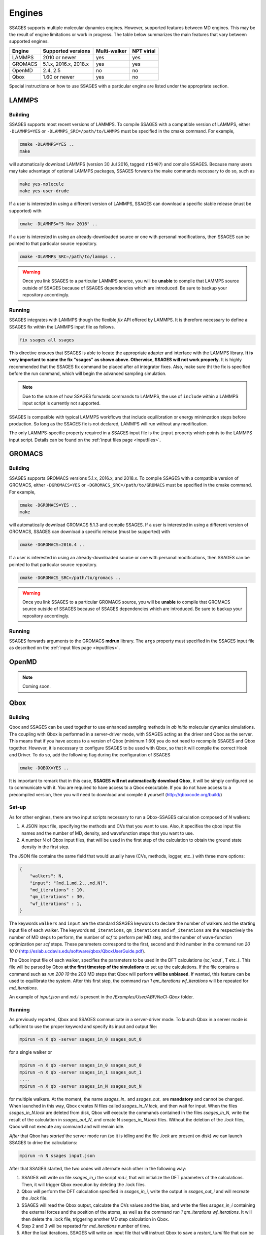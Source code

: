 .. _engines:

Engines
=======

SSAGES supports multiple molecular dynamics engines. However, supported 
features between MD engines. This may be the result of engine limitations 
or work in progress. The table below summarizes the main features that 
vary between supported engines. 

+----------+-----------------------+--------------+----------------+
| Engine   |  Supported versions   | Multi-walker | NPT virial     |
+==========+=======================+==============+================+
| LAMMPS   |     2010 or newer     |    yes       |   yes          |
+----------+-----------------------+--------------+----------------+ 
| GROMACS  | 5.1.x, 2016.x, 2018.x |    yes       |   yes          |
+----------+-----------------------+--------------+----------------+
| OpenMD   |       2.4, 2.5        |    no        |   no           |
+----------+-----------------------+--------------+----------------+
| Qbox     |     1.60 or newer     |    yes       |   no           |
+----------+-----------------------+--------------+----------------+

Special instructions on how to use SSAGES with a particular engine are
listed under the appropriate section. 

LAMMPS
^^^^^^

Building
~~~~~~~~

SSAGES supports most recent versions of LAMMPS. To compile SSAGES with a 
compatible version of LAMMPS, either ``-DLAMMPS=YES`` or 
``-DLAMMPS_SRC=/path/to/LAMMPS`` must be specified in the cmake command. 
For example, 

.. code:: bash 

	cmake -DLAMMPS=YES .. 
	make

will automatically download LAMMPS (version 30 Jul 2016, tagged ``r15407``)
and compile SSAGES. Because many users may take advantage of optional LAMMPS
packages, SSAGES forwards the make commands necessary to do so, such 
as 

.. code:: bash 

	make yes-molecule
	make yes-user-drude

If a user is interested in using a different version of LAMMPS, SSAGES can
download a specific stable release (must be supported) with

.. code:: bash

	cmake -DLAMMPS="5 Nov 2016" ..

If a user is interested in using an already-downloaded source or one with
personal modifications, then SSAGES can be pointed to that particular source 
repository.

.. code:: bash 

	cmake -DLAMMPS_SRC=/path/to/lammps .. 

.. warning:: 

	Once you link SSAGES to a particular LAMMPS source, you will be 
	**unable** to compile that LAMMPS source outside of SSAGES because of 
	SSAGES dependencies which are introduced. Be sure to backup your 
	repository accordingly. 

Running 
~~~~~~~

SSAGES integrates with LAMMPS though the flexible *fix* API offered 
by LAMMPS. It is therefore necessary to define a SSAGES fix within 
the LAMMPS input file as follows.

.. code::

	fix ssages all ssages

This directive ensures that SSAGES is able to locate the appropriate 
adapter and interface with the LAMMPS library. **It is very important to 
name the fix "ssages" as shown above. Otherwise, SSAGES will not work 
properly**. It is highly recommended that the SSAGES fix command be placed 
after all integrator fixes. Also, make sure tht the fix is specified before
the run command, which will begin the advanced sampling simulation. 

.. note::

	Due to the nature of how SSAGES forwards commands to LAMMPS, the use 
	of ``include`` within a LAMMPS input script is currently not supported.

SSAGES is compatible with typical LAMMPS workflows that include equilibration 
or energy minimzation steps before production. So long as the SSAGES fix is not 
declared, LAMMPS will run without any modification. 

The only LAMMPS-specific property required in a SSAGES input file is the ``input`` 
property which points to the LAMMPS input script. Details can be found on the 
:ref:`input files page <inputfiles>`.

GROMACS
^^^^^^^

Building
~~~~~~~~

SSAGES supports GROMACS versions 5.1.x, 2016.x, and 2018.x. To compile SSAGES
with a compatible version of GROMACS, either ``-DGROMACS=YES`` or 
``-DGROMACS_SRC=/path/to/GROMACS`` must be specified in the cmake command. 
For example, 

.. code:: bash 

	cmake -DGROMACS=YES .. 
	make

will automatically download GROMACS 5.1.3 and compile SSAGES. 
If a user is interested in using a different version of GROMACS, SSAGES can
download a specific release (must be supported) with

.. code:: bash

	cmake -DGROMACS=2016.4 ..

If a user is interested in using an already-downloaded source or one with
personal modifications, then SSAGES can be pointed to that particular source 
repository.

.. code:: bash 

	cmake -DGROMACS_SRC=/path/to/gromacs .. 

.. warning:: 

	Once you link SSAGES to a particular GROMACS source, you will be 
	**unable** to compile that GROMACS source outside of SSAGES because of 
	SSAGES dependencies which are introduced. Be sure to backup your 
	repository accordingly. 

Running 
~~~~~~~

SSAGES forwards arguments to the GROMACS **mdrun** library. The 
``args`` property must specified in the SSAGES input file as 
described on the :ref:`input files page <inputfiles>`.

OpenMD
^^^^^^^

.. note:: 

	Coming soon. 

Qbox
^^^^

Building
~~~~~~~~

Qbox and SSAGES can be used together to use enhanced sampling methods in *ab initio* molecular dynamics simulations. The coupling with Qbox is performed in a server-driver mode, with SSAGES acting as the driver and Qbox as the server. This means that if you have access to a version of Qbox (minimum 1.60) you do not need to recompile SSAGES and Qbox together. However, it is necessary to configure SSAGES to be used with Qbox, so that it will compile the correct Hook and Driver. To do so, add the following flag during the configuration of SSAGES

.. code:: bash

        cmake -DQBOX=YES .. 

It is important to remark that in this case, **SSAGES will not automatically download Qbox**, it will be simply configured so to communicate with it. You are required to have access to a Qbox executable. If you do not have access to a precompiled version, then you will need to download and compile it yourself (http://qboxcode.org/build/)

Set-up
~~~~~~
As for other engines, there are two input scripts necessary to run a Qbox-SSAGES calculation composed of `N` walkers:

1. A JSON input file, specifying the methods and CVs that you want to use. Also, it specifies the qbox input file names and the number of MD, density, and wavefunction steps that you want to use.
2. A number N of Qbox input files, that will be used in the first step of the calculation to obtain the ground state density in the first step.

The JSON file contains the same field that would usually have (CVs, methods, logger, etc..) with three more options:

.. code:: javascript

       {
           "walkers": N,
           "input": "[md.1,md.2,..md.N]",
           "md_iterations" : 10,
           "qm_iterations" : 30,
           "wf_iterations" : 1,
       }

The keywords ``walkers`` and ``input`` are the standard SSAGES keywords to declare the number of walkers and the starting input file of each walker. The keywords ``md_iterations``, ``qm_iterations`` and ``wf_iterations``  are the respectively the number of MD steps to perform, the number of `scf` to perform per MD step, and the number of wave-function optimization per `scf` steps. These parameters correspond to the first, second and third number in the command `run 20 10 0`  (http://eslab.ucdavis.edu/software/qbox/QboxUserGuide.pdf).

The Qbox input file of each walker, specifies the parameters to be used in the DFT calculations (`xc`,`ecut`, T etc..). This file will be parsed by Qbox **at the first timestep of the simulations** to set up the calculations. If the file contains a command such as `run 200 10` the 200 MD steps that Qbox will perform **will be unbiased**. If wanted, this feature can be used to equilibrate the system. After this first step, the command `run 1 qm_iterations wf_iterations` will be repeated for `md_iterations`. 

An example of `input.json` and `md.i` is present in the `/Examples/User/ABF/NaCl-Qbox` folder.

Running
~~~~~~~

As previously reported, Qbox and SSAGES communicate in a server-driver mode. To launch Qbox in a server mode is sufficient to use the proper keyword and specify its input and output file:

.. code:: bash
       
       mpirun -n X qb -server ssages_in_0 ssages_out_0

for a single walker or 

.. code:: bash

       mpirun -n X qb -server ssages_in_0 ssages_out_0
       mpirun -n X qb -server ssages_in_1 ssages_out_1
       ....
       mpirun -n X qb -server ssages_in_N ssages_out_N

for multiple walkers. At the moment, the name `ssages_in_` and `ssages_out_` are **mandatory** and cannot be changed. When launched in this way, Qbox creates N files called `ssages_in_N.lock`, and then wait for input. When the files `ssages_in_N.lock` are deleted from disk, Qbox will execute the commands contained in the files `ssages_in_N`, write the result of the calculation in `ssages_out_N`, and create N `ssages_in_N.lock` files. Without the deletion of the `.lock` files, Qbox will not execute any command and will remain idle.

*After* that Qbox has *started* the server mode run (so it is idling and the file `.lock` are present on disk) we can launch SSAGES to drive the calculations: 


.. code::

       mpirun -n N ssages input.json

After that SSAGES started, the two codes will alternate each other in the following way:

1. SSAGES will write on file `ssages_in_i` the script `md.i`, that will initialize the DFT parameters of the calculations. Then, it will trigger Qbox execution by deleting the .lock files.
2. Qbox will perform the DFT calculation specified in `ssages_in_i`, write the output in `ssages_out_i` and will recreate the `.lock` file.
3. SSAGES will read the Qbox output, calculate the CVs values and the bias, and write the files `ssages_in_i` containing the external forces and the position of the atoms, as well as the command `run 1 qm_iterations wf_iterations`. It will then delete the .lock file, triggering another MD step calculation in Qbox.
4. Step 2 and 3 will be repeated for `md_iterations` number of time.
5. After the last iterations, SSAGES will write an input file that will instruct Qbox to save a `restart_i.xml` file that can be used to restart the calculations, and `quit` to terminate the Qbox instance.
6. Qbox and SSAGES will then finish the execution.

Normally, Qbox overwrites the output `ssages_out_i` in server mode. To preserve the trajectory and avoid the loss of data, SSAGES will append the `ssages_out_i` file to a `ssages_out_i_run_j.xml` file. In the latter, the `i` index identify the walker, while the `j` index identifies the number of runs (So if you restarted two times, you would have _run1.xml, _run2.xml, and _run3.xml). We suggest using the `restart_i.xml` files to avoid discontinuities in the trajectories: when restarting, create a `md.i` file that contains the `load restart_i.xml` instruction.

Running on clusters
~~~~~~~~~~~~~~~~~~~

Most likely, you are going to launch this calculation on a cluster or a supercomputer, where you will need to prepare a submission scripts and then launch it through a job scheduler. Given the fact that SSAGES need to start *after* Qbox, it is better to either separate the scripts that submit the two different calculations, or use a syntax that ensure that the submission occurs in the right order. For example on *slurm* we can either use one script 

.. code:: bash 

       srun -n X  -N 1 qb -server ssages_in0 ssages_out0  &
       srun -n X  -N 1 qb -server ssages_in1 ssages_out1  &
       srun -n 2  -N 1 ssages input.json &
       wait

which ensure that the script are executed in the right way. If you want to have different scripts for Qbox and SSAGES:

In the qbox scripts, `qb.sh`

.. code:: bash

       srun -n X  -N 1 qb -server ssages_in0 ssages_out0  
       srun -n X  -N 1 qb -server ssages_in1 ssages_out1  

In the SSAGES script, `ssages.sh`

.. code:: bash 

       srun -n 2  -N 1 ssages input.json 

Then you will need to submit both of them with a third script, `launch.sh`

.. code:: bash 

       #!/bin/bash
       
       j_qb=`sbatch qb.sh | awk '{print $4}'`
       
       sbatch --dependency=after:${j_qb} ssages.sh


The advantage of the latter method, with three scripts, is that it will avoid conflict between modules, which may be present in the first example, depending on how you have compiled Qbox and SSAGES.

